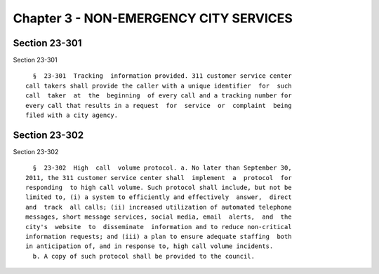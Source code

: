 Chapter 3 - NON-EMERGENCY CITY SERVICES
=======================================

Section 23-301
--------------

Section 23-301 ::    
        
     
        §  23-301  Tracking  information provided. 311 customer service center
      call takers shall provide the caller with a unique identifier  for  such
      call  taker  at  the  beginning  of every call and a tracking number for
      every call that results in a request  for  service  or  complaint  being
      filed with a city agency.
    
    
    
    
    
    
    

Section 23-302
--------------

Section 23-302 ::    
        
     
        §  23-302  High  call  volume protocol. a. No later than September 30,
      2011, the 311 customer service center shall  implement  a  protocol  for
      responding  to high call volume. Such protocol shall include, but not be
      limited to, (i) a system to efficiently and effectively  answer,  direct
      and  track  all calls; (ii) increased utilization of automated telephone
      messages, short message services, social media, email  alerts,  and  the
      city's  website  to  disseminate  information and to reduce non-critical
      information requests; and (iii) a plan to ensure adequate staffing  both
      in anticipation of, and in response to, high call volume incidents.
        b. A copy of such protocol shall be provided to the council.
    
    
    
    
    
    
    


